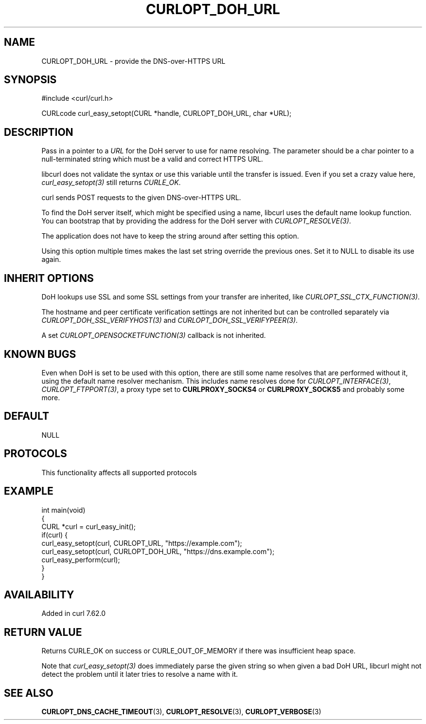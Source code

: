 .\" generated by cd2nroff 0.1 from CURLOPT_DOH_URL.md
.TH CURLOPT_DOH_URL 3 "2025-06-09" libcurl
.SH NAME
CURLOPT_DOH_URL \- provide the DNS\-over\-HTTPS URL
.SH SYNOPSIS
.nf
#include <curl/curl.h>

CURLcode curl_easy_setopt(CURL *handle, CURLOPT_DOH_URL, char *URL);
.fi
.SH DESCRIPTION
Pass in a pointer to a \fIURL\fP for the DoH server to use for name resolving. The
parameter should be a char pointer to a null\-terminated string which must be a
valid and correct HTTPS URL.

libcurl does not validate the syntax or use this variable until the transfer
is issued. Even if you set a crazy value here, \fIcurl_easy_setopt(3)\fP still
returns \fICURLE_OK\fP.

curl sends POST requests to the given DNS\-over\-HTTPS URL.

To find the DoH server itself, which might be specified using a name, libcurl
uses the default name lookup function. You can bootstrap that by providing the
address for the DoH server with \fICURLOPT_RESOLVE(3)\fP.

The application does not have to keep the string around after setting this
option.

Using this option multiple times makes the last set string override the
previous ones. Set it to NULL to disable its use again.
.SH INHERIT OPTIONS
DoH lookups use SSL and some SSL settings from your transfer are inherited,
like \fICURLOPT_SSL_CTX_FUNCTION(3)\fP.

The hostname and peer certificate verification settings are not inherited but
can be controlled separately via \fICURLOPT_DOH_SSL_VERIFYHOST(3)\fP and
\fICURLOPT_DOH_SSL_VERIFYPEER(3)\fP.

A set \fICURLOPT_OPENSOCKETFUNCTION(3)\fP callback is not inherited.
.SH KNOWN BUGS
Even when DoH is set to be used with this option, there are still some name
resolves that are performed without it, using the default name resolver
mechanism. This includes name resolves done for \fICURLOPT_INTERFACE(3)\fP,
\fICURLOPT_FTPPORT(3)\fP, a proxy type set to \fBCURLPROXY_SOCKS4\fP or
\fBCURLPROXY_SOCKS5\fP and probably some more.
.SH DEFAULT
NULL
.SH PROTOCOLS
This functionality affects all supported protocols
.SH EXAMPLE
.nf
int main(void)
{
  CURL *curl = curl_easy_init();
  if(curl) {
    curl_easy_setopt(curl, CURLOPT_URL, "https://example.com");
    curl_easy_setopt(curl, CURLOPT_DOH_URL, "https://dns.example.com");
    curl_easy_perform(curl);
  }
}
.fi
.SH AVAILABILITY
Added in curl 7.62.0
.SH RETURN VALUE
Returns CURLE_OK on success or CURLE_OUT_OF_MEMORY if there was insufficient
heap space.

Note that \fIcurl_easy_setopt(3)\fP does immediately parse the given string so
when given a bad DoH URL, libcurl might not detect the problem until it later
tries to resolve a name with it.
.SH SEE ALSO
.BR CURLOPT_DNS_CACHE_TIMEOUT (3),
.BR CURLOPT_RESOLVE (3),
.BR CURLOPT_VERBOSE (3)
